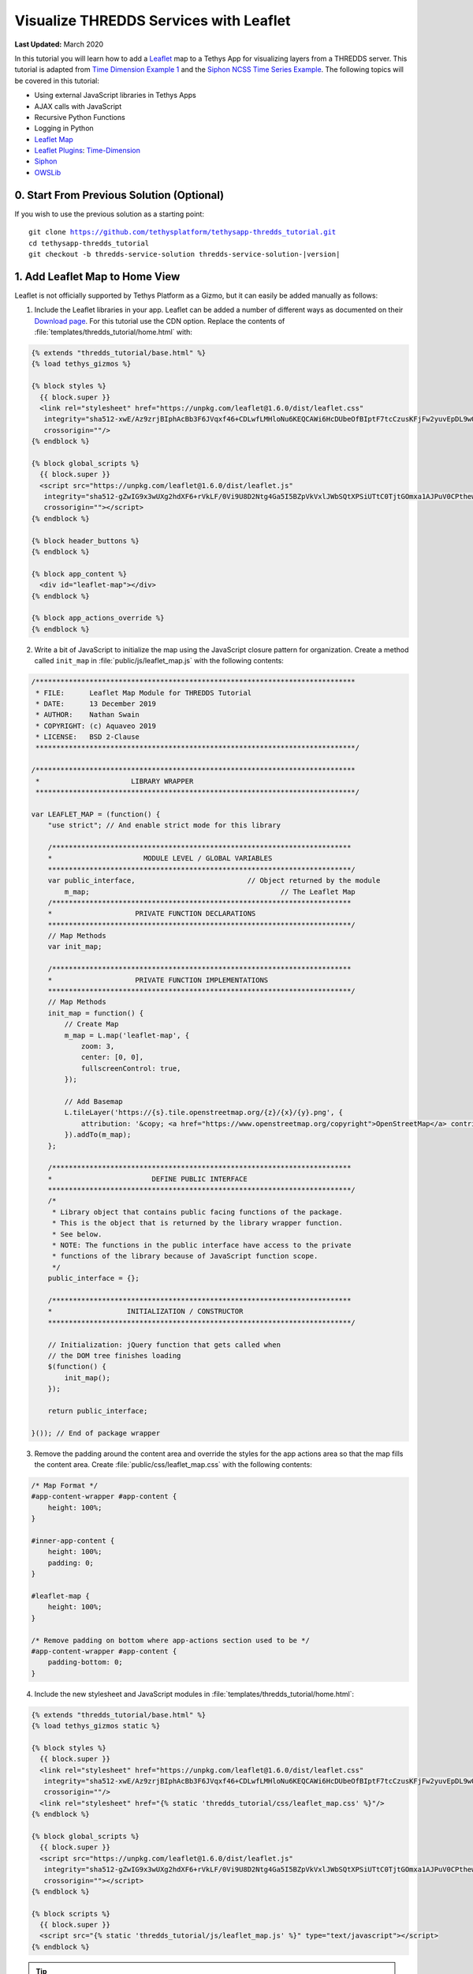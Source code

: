 ***************************************
Visualize THREDDS Services with Leaflet
***************************************

**Last Updated:** March 2020

In this tutorial you will learn how to add a `Leaflet <https://leafletjs.com/>`_ map to a Tethys App for visualizing layers from a THREDDS server. This tutorial is adapted from `Time Dimension Example 1 <https://github.com/socib/Leaflet.TimeDimension/blob/master/examples/js/example1.js>`_ and the `Siphon NCSS Time Series Example <https://unidata.github.io/siphon/latest/examples/ncss/NCSS_Timeseries_Examples.html#sphx-glr-examples-ncss-ncss-timeseries-examples-py>`_. The following topics will be covered in this tutorial:

* Using external JavaScript libraries in Tethys Apps
* AJAX calls with JavaScript
* Recursive Python Functions
* Logging in Python
* `Leaflet Map <https://leafletjs.com/>`_
* `Leaflet Plugins <https://leafletjs.com/plugins.html>`_: `Time-Dimension <https://github.com/socib/Leaflet.TimeDimension>`_
* `Siphon <https://unidata.github.io/siphon/latest/index.html>`_
* `OWSLib <https://geopython.github.io/OWSLib/>`_

.. figure:: ./resources/visualize_leaflet_solution.png
    :width: 800px
    :align: center


0. Start From Previous Solution (Optional)
==========================================

If you wish to use the previous solution as a starting point:

.. parsed-literal::

    git clone https://github.com/tethysplatform/tethysapp-thredds_tutorial.git
    cd tethysapp-thredds_tutorial
    git checkout -b thredds-service-solution thredds-service-solution-|version|


1. Add Leaflet Map to Home View
===============================

Leaflet is not officially supported by Tethys Platform as a Gizmo, but it can easily be added manually as follows:

1. Include the Leaflet libraries in your app. Leaflet can be added a number of different ways as documented on their `Download page <https://leafletjs.com/download.html>`_. For this tutorial use the CDN option. Replace the contents of :file:`templates/thredds_tutorial/home.html` with:

.. code-block:: html+django

    {% extends "thredds_tutorial/base.html" %}
    {% load tethys_gizmos %}

    {% block styles %}
      {{ block.super }}
      <link rel="stylesheet" href="https://unpkg.com/leaflet@1.6.0/dist/leaflet.css"
       integrity="sha512-xwE/Az9zrjBIphAcBb3F6JVqxf46+CDLwfLMHloNu6KEQCAWi6HcDUbeOfBIptF7tcCzusKFjFw2yuvEpDL9wQ=="
       crossorigin=""/>
    {% endblock %}

    {% block global_scripts %}
      {{ block.super }}
      <script src="https://unpkg.com/leaflet@1.6.0/dist/leaflet.js"
       integrity="sha512-gZwIG9x3wUXg2hdXF6+rVkLF/0Vi9U8D2Ntg4Ga5I5BZpVkVxlJWbSQtXPSiUTtC0TjtGOmxa1AJPuV0CPthew=="
       crossorigin=""></script>
    {% endblock %}

    {% block header_buttons %}
    {% endblock %}

    {% block app_content %}
      <div id="leaflet-map"></div>
    {% endblock %}

    {% block app_actions_override %}
    {% endblock %}

2. Write a bit of JavaScript to initialize the map using the JavaScript closure pattern for organization. Create a method called ``init_map`` in :file:`public/js/leaflet_map.js` with the following contents:

.. code-block:: javascript

    /*****************************************************************************
     * FILE:      Leaflet Map Module for THREDDS Tutorial
     * DATE:      13 December 2019
     * AUTHOR:    Nathan Swain
     * COPYRIGHT: (c) Aquaveo 2019
     * LICENSE:   BSD 2-Clause
     *****************************************************************************/

    /*****************************************************************************
     *                      LIBRARY WRAPPER
     *****************************************************************************/

    var LEAFLET_MAP = (function() {
        "use strict"; // And enable strict mode for this library

        /************************************************************************
        *                      MODULE LEVEL / GLOBAL VARIABLES
        *************************************************************************/
        var public_interface,                           // Object returned by the module
            m_map;                                              // The Leaflet Map
        /************************************************************************
        *                    PRIVATE FUNCTION DECLARATIONS
        *************************************************************************/
        // Map Methods
        var init_map;

        /************************************************************************
        *                    PRIVATE FUNCTION IMPLEMENTATIONS
        *************************************************************************/
        // Map Methods
        init_map = function() {
            // Create Map
            m_map = L.map('leaflet-map', {
                zoom: 3,
                center: [0, 0],
                fullscreenControl: true,
            });

            // Add Basemap
            L.tileLayer('https://{s}.tile.openstreetmap.org/{z}/{x}/{y}.png', {
                attribution: '&copy; <a href="https://www.openstreetmap.org/copyright">OpenStreetMap</a> contributors'
            }).addTo(m_map);
        };

        /************************************************************************
        *                        DEFINE PUBLIC INTERFACE
        *************************************************************************/
        /*
         * Library object that contains public facing functions of the package.
         * This is the object that is returned by the library wrapper function.
         * See below.
         * NOTE: The functions in the public interface have access to the private
         * functions of the library because of JavaScript function scope.
         */
        public_interface = {};

        /************************************************************************
        *                  INITIALIZATION / CONSTRUCTOR
        *************************************************************************/

        // Initialization: jQuery function that gets called when
        // the DOM tree finishes loading
        $(function() {
            init_map();
        });

        return public_interface;

    }()); // End of package wrapper

3. Remove the padding around the content area and override the styles for the app actions area so that the map fills the content area. Create :file:`public/css/leaflet_map.css` with the following contents:

.. code-block:: css

    /* Map Format */
    #app-content-wrapper #app-content {
        height: 100%;
    }

    #inner-app-content {
        height: 100%;
        padding: 0;
    }

    #leaflet-map {
        height: 100%;
    }

    /* Remove padding on bottom where app-actions section used to be */
    #app-content-wrapper #app-content {
        padding-bottom: 0;
    }

4. Include the new stylesheet and JavaScript modules in :file:`templates/thredds_tutorial/home.html`:

.. code-block:: html+django

    {% extends "thredds_tutorial/base.html" %}
    {% load tethys_gizmos static %}

    {% block styles %}
      {{ block.super }}
      <link rel="stylesheet" href="https://unpkg.com/leaflet@1.6.0/dist/leaflet.css"
       integrity="sha512-xwE/Az9zrjBIphAcBb3F6JVqxf46+CDLwfLMHloNu6KEQCAWi6HcDUbeOfBIptF7tcCzusKFjFw2yuvEpDL9wQ=="
       crossorigin=""/>
      <link rel="stylesheet" href="{% static 'thredds_tutorial/css/leaflet_map.css' %}"/>
    {% endblock %}

    {% block global_scripts %}
      {{ block.super }}
      <script src="https://unpkg.com/leaflet@1.6.0/dist/leaflet.js"
       integrity="sha512-gZwIG9x3wUXg2hdXF6+rVkLF/0Vi9U8D2Ntg4Ga5I5BZpVkVxlJWbSQtXPSiUTtC0TjtGOmxa1AJPuV0CPthew=="
       crossorigin=""></script>
    {% endblock %}

    {% block scripts %}
      {{ block.super }}
      <script src="{% static 'thredds_tutorial/js/leaflet_map.js' %}" type="text/javascript"></script>
    {% endblock %}

.. tip::

    Load the ``static`` library and use the ``static`` tag to reference scripts, stylesheets, and other resources in your ``public`` directory.

5. Remove superfluous navigation links in :file:`templates/thredds_tutorial/base.html`:

.. code-block:: html+django

    {% block app_navigation_items %}
    {% endblock %}

6. Verify that the Leaflet map is now in the app. Browse to `<http://localhost:8000/apps/thredds-tutorial>`_ in a web browser and login if necessary. The leaflet map should appear in the content area of the app and fill it.

2. Create Controls for Selecting Datasets
=========================================

In this step, you'll create controls to allow the user to search for and select a dataset and variable to visualize on the map. THREDDS WMS services provide a number of color ramps and styles out-of-the-box. You'll also create a control for changing the style of the layer.

1. Define gizmos for the dataset selection controls in the ``home`` controller of :file:`controllers.py`. Replace the contents of :file:`controllers.py` with:

.. code-block:: python

    from django.shortcuts import render
    from tethys_sdk.permissions import login_required
    from tethys_sdk.gizmos import SelectInput


    @login_required()
    def home(request):
        """
        Controller for the app home page.
        """
        # Retrieve dataset options from the THREDDS service
        datasets = []

        dataset_select = SelectInput(
            display_text='Dataset',
            name='dataset',
            multiple=False,
            options=datasets,
            initial=None,
            select2_options={'placeholder': 'Select a dataset',
                             'allowClear': False}
        )

        variable_select = SelectInput(
            display_text='Variable',
            name='variable',
            multiple=False,
            options=(),
            select2_options={'placeholder': 'Select a variable',
                             'allowClear': False}
        )

        style_select = SelectInput(
            display_text='Style',
            name='style',
            multiple=False,
            options=(),
            select2_options={'placeholder': 'Select a style',
                             'allowClear': False}
        )

        context = {
            'dataset_select': dataset_select,
            'variable_select': variable_select,
            'style_select': style_select,
        }
        return render(request, 'thredds_tutorial/home.html', context)

2. Add the controls to the ``app_navigation_items`` block in :file:`templates/thredds_tutorial/home.html`:

.. code-block:: html+django

    {% block app_navigation_items %}
      <li class="title">Query</li>
      {% gizmo dataset_select %}
      {% gizmo variable_select %}
      {% gizmo style_select %}
    {% endblock %}


3. Left align the section titles in the navigation by adding the following to :file:`public/css/main.css`:

.. code-block:: css

    #app-content-wrapper #app-content #app-navigation .nav li.title {
        padding-left: 0;
    }

4. Verify that the controls are in the app and functioning properly. Browse to `<http://localhost:8000/apps/thredds-tutorial>`_ in a web browser and login if necessary. There should be three controls in the app navigation area on the left: **Dataset**, **Variable**, and **Style**.

.. tip::

    If the app navigation window is not open, use the hamburger menu next to the app icon to open it.

3. Initialize Dataset Select Control
====================================

At this point the select controls are empty and don't do anything. In this step, you'll query the THREDDS service to populate the dataset select control with a list of available datasets to visualize. You'll narrow the query to only those datasets that have the WMS service enabled.

1. Create a new Python module :file:`thredds_methods.py` with the following contents:

.. code-block:: python

    def parse_datasets(catalog):
        """
        Collect all available datasets that have the WMS service enabled.

        Args:
            catalog(siphon.catalog.TDSCatalog): A Siphon catalog object bound to a valid THREDDS service.

        Returns:
            list<2-tuple<dataset_name, wms_url>: One 2-tuple for each dataset.
        """
        datasets = []

        for dataset_name, dataset_obj in catalog.datasets.items():
            dataset_wms_url = dataset_obj.access_urls.get('wms', None)
            if dataset_wms_url:
                datasets.append((dataset_name, f'{dataset_name};{dataset_wms_url}'))

        for catalog_name, catalog_obj in catalog.catalog_refs.items():
            d = parse_datasets(catalog_obj.follow())
            datasets.extend(d)

        return datasets

.. note::

    This function is recursive, meaning it calls itself. Since THREDDS datasets can be located at arbitrary paths, sometimes nested in deep folder hierarchies, the function needs to be able to follow the paths down to find all the datasets. In this case, it searches for both datasets and new catalogs. When it encounters a new catalog, it calls itself again, initiating a search for dataset and new catalogs at that level. The dataset are collected and returned back up the call stack.

.. tip::

    Depending on the size of the catalog and the connection speed, this function can take quite bit of time to parse all of the datasets. This can be especially annoying when developing. One strategy to deal with slow catalog services during development is to temporarily mock the data.

    If you print the data returned by the function and copy it into a temporary variable, you can have the function return that instead. They the function will run instantaneously during development. Don't forget to change the code back when you are done.

    Mocking the data look something like this:

    .. code-block:: python

        temp_datasets = [('Full Collection (Reference / Forecast Time) Dataset',
                          'Full Collection (Reference / Forecast Time) '
                          'Dataset;https://thredds.ucar.edu/thredds/wms/grib/NCEP/GFS/Global_0p5deg/TwoD'),
                         ('Best GFS Half Degree Forecast Time Series',
                          'Best GFS Half Degree Forecast Time '
                          'Series;https://thredds.ucar.edu/thredds/wms/grib/NCEP/GFS/Global_0p5deg/Best'),
                         ('Latest Collection for GFS Half Degree Forecast',
                          'Latest Collection for GFS Half Degree Forecast;https://thredds.ucar.edu/thredds/wms/grib/NCEP/GFS/Global_0p5deg/GFS_Global_0p5deg_20200228_0000.grib2')]


        def parse_datasets(catalog):
            """
            Collect all available datasets that have the WMS service enabled.

            Args:
                catalog(siphon.catalog.TDSCatalog): A Siphon catalog object bound to a valid THREDDS service.

            Returns:
                list<2-tuple<dataset_name, wms_url>: One 2-tuple for each dataset.
            """
            # datasets = []
            #
            # for dataset_name, dataset_obj in catalog.datasets.items():
            #     dataset_wms_url = dataset_obj.access_urls.get('wms', None)
            #     if dataset_wms_url:
            #         datasets.append((dataset_name, f'{dataset_name};{dataset_wms_url}'))
            #
            # for catalog_name, catalog_obj in catalog.catalog_refs.items():
            #     d = parse_datasets(catalog_obj.follow())
            #     datasets.extend(d)
            #
            # return datasets
            # TODO: DON'T FORGET TO UNCOMMENT
            return temp_datasets

    Handling the slow connection or large catalog problem in production is trickier. One option would be to implement a cache. A simple caching mechanism could be implemented by writing the results to a file the first time the function is called and then loading the results from that file every time after that. This introduces new problem though: how do you update the cache when the catalog updates?

    If your app requires only a specific subset of datasets and the entire THREDDS catalog, then it would probably be better to provide a list of hard-coded datasets, similar to what was done in the Google Earth Engine tutorial. How you handle this problem is ultimately dependent on the needs of your application.


2. Modify the ``home`` controller in :file:`controllers.py` to call the ``parse_datasets`` function to get a list of all datasets available on the THREDDS service:

.. code-block:: python

    from django.shortcuts import render
    from tethys_sdk.permissions import login_required
    from tethys_sdk.gizmos import SelectInput
    from .app import ThreddsTutorial as app
    from .thredds_methods import parse_datasets

.. code-block:: python

    @login_required()
    def home(request):
        """
        Controller for the app home page.
        """
        catalog = app.get_spatial_dataset_service(app.THREDDS_SERVICE_NAME, as_engine=True)

        # Retrieve dataset options from the THREDDS service
        print('Retrieving Datasets...')
        datasets = parse_datasets(catalog)
        initial_dataset_option = datasets[0]
        from pprint import pprint
        pprint(datasets)
        pprint(initial_dataset_option)

        dataset_select = SelectInput(
            display_text='Dataset',
            name='dataset',
            multiple=False,
            options=datasets,
            initial=initial_dataset_option,
            select2_options={'placeholder': 'Select a dataset',
                             'allowClear': False}
        )

        ...

.. tip::

    If you encounter HTTPS/SSL verification issues (e.g. due to using a self-signed SSL certificate during development), you may want to disable SSL verification of the THREDDS catalog engine. To do so, import the Siphon session manager and then set the ``verify`` setting to ``False`` before retrieving your catalog engine:

    .. code-block:: python

        from siphon.http_util import session_manager
        session_manager.set_session_options(verify=False)
        catalog = app.get_spatial_dataset_service('my_thredds_service', as_engine=True)

    .. warning::

        DO NOT DISABLE SSL VERIFICATION FOR APPS IN PRODUCTION.

3. Verify that ``home`` controller is using the new ``parse_dataset`` function to find THREDDS datasets. Browse to `<http://localhost:8000/apps/thredds-tutorial>`_ in a web browser and login if necessary. After the home page loads, inspect the log messages in the terminal where Tethys is running. The ``pprint`` calls in our controller should print the object being returned from the ``parse_dataset`` function in the terminal. It should also populate the options for the **Dataset** control.

4. Create Endpoint for Getting Available WMS Layers
===================================================

Each time a new dataset is selected, the options in the variable and style controls need to be updated to match the variables and styles of the new dataset. This information can be found by querying the WMS endpoint of the dataset provided by THREDDS. Querying the WMS endpoint is most easily accomplished by using the `OWSLib <https://geopython.github.io/OWSLib/>`_ Python library. In this step you will implement a new controller that will use OWSLib to retrieve the information and call it using AJAX anytime a new dataset is selected.

1. Add the following ``get_layers_for_wms`` function to :file:`thredds_methods.py`:

.. code-block:: python

    from owslib.wms import WebMapService

.. code-block:: python

    def get_layers_for_wms(wms_url):
        """
        Retrieve metadata from a WMS service including layers, available styles, and the bounding box.

        Args:
            wms_url(str): URL to the WMS service endpoint.

        Returns:
            dict<layer_name:dict<styles,bbox>>: A dictionary with a key for each WMS layer available and a dictionary value containing metadata about the layer.
        """
        wms = WebMapService(wms_url)
        layers = wms.contents
        from pprint import pprint
        print('WMS Contents:')
        pprint(layers)

        layers_dict = dict()
        for layer_name, layer in layers.items():
            layer_styles = layer.styles
            layer_bbox = layer.boundingBoxWGS84
            leaflet_bbox = [[layer_bbox[1], layer_bbox[0]], [layer_bbox[3], layer_bbox[2]]]
            layers_dict.update({
                layer_name: {
                    'styles': layer_styles,
                    'bbox': leaflet_bbox
                }
            })

        print('Layers Dict:')
        pprint(layers_dict)
        return layers_dict

.. tip::

    If you encounter HTTPS/SSL verification issues (e.g. due to using a self-signed SSL certificate during development), you may want to disable SSL verification of the ``WebMapService`` engine. To do so, import the OWSLib ``Authentication`` class and create an ``auth`` object with ``verify`` set to ``False``. Then pass this ``auth`` object to the ``WebMapService`` constructor:

    .. code-block:: python

        from owslib.util import Authentication
        auth = Authentication(verify=False)
        wms = WebMapService(wms_url, auth=auth)

    .. note::

        At the time of writing there was an open issue with the ``verify`` parameter of an ``Authentication`` object being negated when set to ``False``, making this work around not work. See: `OWSLib Issue 609 <https://github.com/geopython/OWSLib/issues/609>`_.

    .. warning::

        DO NOT DISABLE SSL VERIFICATION FOR APPS IN PRODUCTION.

2. Create the ``get_wms_layers`` controller in :file:`controllers.py`:

.. code-block:: python

    from django.http import HttpResponseNotAllowed, JsonResponse
    from .thredds_methods import parse_datasets, get_layers_for_wms

.. code-block:: python

    @login_required()
    def get_wms_layers(request):
        json_response = {'success': False}

        if request.method != 'GET':
            return HttpResponseNotAllowed(['GET'])

        try:
            wms_url = request.GET.get('wms_url', None)

            print(f'Retrieving layers for: {wms_url}')
            layers = get_layers_for_wms(wms_url)

            json_response.update({
                'success': True,
                'layers': layers
            })

        except Exception:
            json_response['error'] = f'An unexpected error has occurred. Please try again.'

        return JsonResponse(json_response)

3. Create a new endpoint for the ``get_wms_layers`` controller by adding a new ``UrlMap`` to the tuple located in the ``url_maps`` method of the :term:`app class` in :file:`app.py`:

.. code-block:: python

    def url_maps(self):
        """
        Add controllers
        """
        UrlMap = url_map_maker(self.root_url)

        url_maps = (
            UrlMap(
                name='home',
                url='thredds-tutorial',
                controller='thredds_tutorial.controllers.home'
            ),
            UrlMap(
                name='get_wms_layers',
                url='thredds-tutorial/get-wms-layers',
                controller='thredds_tutorial.controllers.get_wms_layers'
            ),
        )

        return url_maps

5. Stub Out the Variable and Style Control JavaScript Methods
=============================================================

In this step you will use the new ``get-wms-layers`` endpoint to get a list of layers and their attributes (e.g. styles) to update the variable and style controls.

1. Add the following new variables to the *MODULE LEVEL / GLOBAL VARIABLES* section of :file:`public/js/leafet_map.js`:

.. code-block:: javascript

    var m_layer_meta,        // Map of layer metadata indexed by variable
        m_curr_dataset,      // The current selected dataset
        m_curr_variable,     // The current selected variable/layer
        m_curr_style,        // The current selected style
        m_curr_wms_url;      // The current WMS url


2. Add the following module function declarations to the *PRIVATE FUNCTION DECLARATIONS* section of :file:`public/js/leafet_map.js`:

.. code-block:: javascript

    // Control Methods
    var init_controls, update_variable_control, update_style_control;

3. Add the following module function stubs to the *PRIVATE FUNCTION IMPLEMENTATIONS* section of :file:`public/js/leafet_map.js`, just below the ``init_map`` method:

.. code-block:: javascript

    // Control Methods
    init_controls = function() {
        console.log('Initializing controls...');
    };

    // Query the current WMS for available layers and add them to the variable control
    update_variable_control = function() {
        console.log('Updating variable control...');
    };

    // Update the available style options on the style control
    update_style_control = function() {
        console.log('Updating style control...');
    };

.. note::

    These functions are method stubs that will be implemented in the following steps.

4. Call the ``init_controls`` method when the module initializes. **Replace** the *INITIALIZATION / CONSTRUCTOR* section of :file:`public/js/leafet_map.js` with the following updated implementation:

.. code-block:: javascript

    /************************************************************************
    *                  INITIALIZATION / CONSTRUCTOR
    *************************************************************************/

    // Initialization: jQuery function that gets called when
    // the DOM tree finishes loading
    $(function() {
        init_map();
        init_controls();
    });

6. Implement Variable and Style Control Methods
===============================================

In this step you will implement the dataset controll JavaScript methods in :file:`public/js/leaflet_map.js`.

Here is a brief explanation of each method that will be implemented in this step:

* **init_controls**: adds on-change handlers for each control so that you can implement the logic that happens whenever a control is changed. Called when the module initializes after page load.
* **update_variable_control**: will call the new ``get-wms-layers`` endpoint and create new select options for the variable control with the returned list of layers. It will also save the layer data for use by other methods.
* **update_style_control**: will use the saved layer metadata to generate style options for the style select.

1. **Replace** the ``init_controls`` method stub in :file:`public/js/leaflet_map.js` with the following implementation:

.. code-block:: javascript

    init_controls = function() {
        // Define what happens when the dataset select input changes
        $('#dataset').on('change', function() {
            let dataset_wms = $('#dataset').val();
            let dataset_wms_parts = dataset_wms.split(';');
            m_curr_dataset = dataset_wms_parts[0];
            m_curr_wms_url = dataset_wms_parts[1];

            // Update variable control with layers provided by the new WMS
            update_variable_control();
        });

        // Define what happens when the variable select input changes
        $('#variable').on('change', function() {
            m_curr_variable = $('#variable').val();

            // Update the styles
            update_style_control();
        });

        // Define what happens when the style select input changes
        $('#style').on('change', function() {
            m_curr_style = $('#style').val();
        });

        $('#dataset').trigger('change');
    };

2. **Replace** the ``update_variable_control`` method stub in :file:`public/js/leaflet_map.js` with the following implementation:

.. code-block:: javascript

    update_variable_control = function() {
        // Use AJAX endpoint to get WMS layers
        $.ajax({
            url: './get-wms-layers/',
            method: 'GET',
            data: {
                'wms_url': m_curr_wms_url
            }
        }).done(function(data) {
            if (!data.success) {
                console.log('An unexpected error occurred!');
                return;
            }

            // Clear current variable select options
            $('#variable').select2().empty();

            // Save layer metadata
            m_layer_meta = data.layers;

            // Create new variable select options
            let first_option = true;
            for (var layer in data.layers) {
                if (first_option) {
                    m_curr_variable = layer;
                }

                let new_option = new Option(layer, layer, first_option, first_option);
                $('#variable').append(new_option);
                first_option = false;
            }

            // Trigger a change to refresh the select box
            $('#variable').trigger('change');
        });
    };


3. **Replace** the ``update_style_control`` method stub in :file:`public/js/leaflet_map.js` with the following implementation:

.. code-block:: javascript

    update_style_control = function() {
        let first_option = true;
        for (var style in m_layer_meta[m_curr_variable].styles) {
            if (first_option) {
                m_curr_style = style;
            }

            let new_option = new Option(style, style, first_option, first_option);
            $('#style').append(new_option);
            first_option = false;
        }

        $('#style').trigger('change');
    };

4. Verify that the **Variable** and **Style** controls are updated properly when the dataset changes. Browse to `<http://localhost:8000/apps/thredds-tutorial>`_ in a web browser and login if necessary. Use the **Dataset** control to select a new dataset and verify that the **Variable** and **Style** options update accordingly. Inspect the terminal where Tethys is running to see the output from the print statement we added for debugging in Step 4.

7. Add Time-Dimension Plugin to Leaflet Map
===========================================

Many of the datasets hosted on THREDDS servers have time as a dimension. In this step you will add the Time-Dimension plugin to the Leaflet map so that it can visualize data with the time dimension. The plugin adds a time slider control to the map and provides a way to load and visualize WMS layers with a time dimension.

1. Include the `Time-Dimension <https://github.com/socib/Leaflet.TimeDimension>`_ Leaflet plugin libraries to :file:`templates/thredds_tutorial/home.html`:

.. code-block:: html+django

    {% block styles %}
      {{ block.super }}
      <link rel="stylesheet" href="https://unpkg.com/leaflet@1.6.0/dist/leaflet.css"
       integrity="sha512-xwE/Az9zrjBIphAcBb3F6JVqxf46+CDLwfLMHloNu6KEQCAWi6HcDUbeOfBIptF7tcCzusKFjFw2yuvEpDL9wQ=="
       crossorigin=""/>
      <link rel="stylesheet" href="https://cdn.jsdelivr.net/npm/leaflet-timedimension@1.1.1/dist/leaflet.timedimension.control.min.css" />
      <link rel="stylesheet" href="{% static 'thredds_tutorial/css/leaflet_map.css' %}"/>
    {% endblock %}

    {% block global_scripts %}
      {{ block.super }}
      <script src="https://unpkg.com/leaflet@1.6.0/dist/leaflet.js"
       integrity="sha512-gZwIG9x3wUXg2hdXF6+rVkLF/0Vi9U8D2Ntg4Ga5I5BZpVkVxlJWbSQtXPSiUTtC0TjtGOmxa1AJPuV0CPthew=="
       crossorigin=""></script>
      <script type="text/javascript" src="https://cdn.jsdelivr.net/npm/iso8601-js-period@0.2.1/iso8601.min.js"></script>
      <script type="text/javascript" src="https://cdn.jsdelivr.net/npm/leaflet-timedimension@1.1.1/dist/leaflet.timedimension.min.js"></script>
    {% endblock %}

2. Enable the Time Dimension control when initializing the map by **replacing** the ``init_map`` method in :file:`public/js/leaflet_map.js` with this updated implementation:

.. code-block:: javascript

    init_map = function() {
        // Create Map
        m_map = L.map('leaflet-map', {
            zoom: 3,
            center: [0, 0],
            fullscreenControl: true,
            timeDimension: true,
            timeDimensionControl: true
        });

        // Add Basemap
        L.tileLayer('https://{s}.tile.openstreetmap.org/{z}/{x}/{y}.png', {
            attribution: '&copy; <a href="https://www.openstreetmap.org/copyright">OpenStreetMap</a> contributors'
        }).addTo(m_map);
    };

3. Verify that the Time-Dimension control is enabled. Browse to `<http://localhost:8000/apps/thredds-tutorial>`_ in a web browser and login if necessary. There should now be a time slider control at the bottom of the map.

8. Add Selected Dataset Layer to Map
====================================

In this step, you'll create the ``update_layer`` method that will add the THREDDS dataset WMS layer to the Leaflet map.

1. Add the following new variables to the *MODULE LEVEL / GLOBAL VARIABLES* section of :file:`public/js/leafet_map.js`:

.. code-block:: javascript

    var m_layer,             // The layer
        m_td_layer;          // The Time-Dimension layer

2. Add the following module function declarations to the *PRIVATE FUNCTION DECLARATIONS* section of :file:`public/js/leafet_map.js`:

.. code-block:: javascript

    var update_layer;

3. **Insert** the ``update_layer`` method just after the ``init_map`` method in :file:`public/js/leaflet_map.js`:

.. code-block:: javascript

    update_layer = function() {
        if (m_td_layer) {
            m_map.removeLayer(m_td_layer);
        }

        // Layer
        m_layer = L.tileLayer.wms(m_curr_wms_url, {
            layers: m_curr_variable,
            format: 'image/png',
            transparent: true,
            colorscalerange: '250,350',  // Hard-coded color scale range won't work for all layers
            abovemaxcolor: "extend",
            belowmincolor: "extend",
            numcolorbands: 100,
            styles: m_curr_style
        });

        // Wrap WMS layer in Time Dimension Layer
        m_td_layer = L.timeDimension.layer.wms(m_layer, {
            updateTimeDimension: true
        });

        // Add Time-Dimension-Wrapped WMS layer to the Map
        m_td_layer.addTo(m_map);
    };

4. Call the ``update_layer`` method when the style changes. **Replace** the on-change handler for the *style control* (i.e. ``$('#style').on('change', ...);``) defined in the ``init_controls`` method in :file:`public/js/leaflet_map.js` with this updated implementation:

.. code-block:: javascript

    // Define what happens when the style select input changes
    $('#style').on('change', function() {
        m_curr_style = $('#style').val();

        // Update the layer with the new styles
        update_layer();
    });

.. note:

    The style is changed not only when the user selects a new style, but also whenever the dataset or variable changes. Consequently, the ``update_layer`` method will be called anytime the dataset, variable, or style controls changes.

5. Use the bounding box retrieved from the WMS service to automatically frame the selected layer on the map. **Replace** the on-change handler for the *variable control* (i.e. ``$('#variable').on('change', ...);``) defined in the ``init_controls`` method with this updated implementation:

.. code-block:: javascript

    $('#variable').on('change', function() {
        m_curr_variable = $('#variable').val();

        // Update the styles
        update_style_control();

        // Zoom to the bounding box of the new layer
        let bbox = m_layer_meta[m_curr_variable].bbox;
        m_map.fitBounds(bbox);
    });

5. Verify that the layers show up on the map. Browse to `<http://localhost:8000/apps/thredds-tutorial>`_ in a web browser and login if necessary. Select the "Best GFS Half Degree Forecast Time Series" dataset using the **Dataset** control to test a time-varying layer. Press the **Play** button on the Time-Dimension control to animate the layer.

9. Implement Legend for Layers
==============================

The THREDDS implementation of the WMS standard includes support for the ``GetLayerGraphic`` request. In this step you'll use this request to generate a legend image for the layer and style selected.

1. Add an HTML element for the legend just under the dataset select controls to :file:`templates/thredds_tutorial/home.html`:

.. code-block:: html+django

    {% block app_navigation_items %}
      <li class="title">Query</li>
      {% gizmo dataset_select %}
      {% gizmo variable_select %}
      {% gizmo style_select %}
      <div id="legend">
      </div>
    {% endblock %}

2. Add the following module function declarations to the *PRIVATE FUNCTION DECLARATIONS* section of :file:`public/js/leafet_map.js`:

.. code-block:: javascript

    // Legend Methods
    var update_legend, clear_legend;

3. To display the legend image, simply add an image element and set the ``src`` attribute to the ``GetLegendGraphic`` request URL. **Add** the ``update_legend`` method after the ``update_style_control`` method in :file:`public/js/leaflet_map.js`:

.. code-block:: javascript

    // Legend Methods
    update_legend = function() {
        let legend = m_layer_meta[m_curr_variable].styles[m_curr_style].legend;
        $('#legend').html('<li class="title">Legend<h1></li><img src="' + legend + '">');
    };

4. Clearing the legend is just a matter of removing the image element. **Add** the ``clear_legend`` method after the ``update_legend`` method in :file:`public/js/leaflet_map.js`:

.. code-block:: javascript

    clear_legend = function() {
        $('#legend').html('');
    };

5. **Replace** the ``update_layer`` method in :file:`public/js/leaflet_map.js` with the following implementation. ``update_layer`` will now call the ``clear_legend`` and ``update_legend`` methods before and after updating the layer, respectively:

.. code-block:: javascript

    update_layer = function() {
        if (m_td_layer) {
            m_map.removeLayer(m_td_layer);
        }

        // Clear the legend
        clear_legend();

        // Layer
        m_layer = L.tileLayer.wms(m_curr_wms_url, {
            layers: m_curr_variable,
            format: 'image/png',
            transparent: true,
            colorscalerange: '250,350',  // Hard-coded color scale range won't work for all layers
            abovemaxcolor: "extend",
            belowmincolor: "extend",
            numcolorbands: 100,
            styles: m_curr_style
        });

        // Wrap WMS layer in Time Dimension Layer
        m_td_layer = L.timeDimension.layer.wms(m_layer, {
            updateTimeDimension: true
        });

        // Add Time-Dimension-Wrapped WMS layer to the Map
        m_td_layer.addTo(m_map);

        // Update the legend graphic
        update_legend();
    };

6. Verify that the legend has been added to the app. Browse to `<http://localhost:8000/apps/thredds-tutorial>`_ in a web browser and login if necessary. The legend should appear under the Query controls in the navigation window on the left. Change the style and verify that the legend updates accordingly.

10. Implement a Map Loading Indicator
=====================================

Depending on the speed of the THREDDS server and the user's internet connection, loading the layers on the map may take some time. In this step you'll add a loading indicator so that the user knows when the app is working on loading layers.

1. Download this :download:`animated map loading image <./resources/map-loader.gif>` or find one that you like and save it to the :file:`public/images` directory.

2. Create a new stylesheet called :file:`public/css/loader.css` with styles for the loader elements:

.. code-block:: css

    #loader {
        display: none;
        position: absolute;
        top: calc(50vh - 185px);
        left: calc(50vw - 186px);
    }

    #loader img {
        border-radius: 10%;
        box-shadow: 0 0 10px rgba(0, 0, 0, 0.2);
    }

    #loader.show {
        display: block;
    }

.. note::

    The loading image is set to be hidden by default (``display: none;``). However, if the ``show`` class is added to the loading image it will appear (``display: block``). You can test this by inspecting the page, finding the ``#loader`` element and adding or removing the ``show`` class manually.

3. Include the new :file:`public/css/loader.css` and add the image to the ``after_app_content`` block of the :file:`templates/thredds_tutorial/home.html` template:

.. code-block:: html+django

    {% block styles %}
      {{ block.super }}
      <link rel="stylesheet" href="https://unpkg.com/leaflet@1.6.0/dist/leaflet.css"
       integrity="sha512-xwE/Az9zrjBIphAcBb3F6JVqxf46+CDLwfLMHloNu6KEQCAWi6HcDUbeOfBIptF7tcCzusKFjFw2yuvEpDL9wQ=="
       crossorigin=""/>
      <link rel="stylesheet" href="https://cdn.jsdelivr.net/npm/leaflet-timedimension@1.1.1/dist/leaflet.timedimension.control.min.css" />
      <link rel="stylesheet" href="{% static 'thredds_tutorial/css/leaflet_map.css' %}"/>
      <link rel="stylesheet" href="{% static 'thredds_tutorial/css/loader.css' %}" />
    {% endblock %}

.. code-block:: html+django

    {% block after_app_content %}
      <div id="loader">
        <img src="{% static 'thredds_tutorial/images/map-loader.gif' %}">
      </div>
    {% endblock %}

4. Add the following module function declarations to the *PRIVATE FUNCTION DECLARATIONS* section of :file:`public/js/leafet_map.js`:

.. code-block:: javascript

    // Loader Methods
    var show_loader, hide_loader;

5. **Add** the ``show_loader`` and ``hide_loader`` methods after the ``clear_legend`` method in :file:`public/js/leaflet_map.js`:

.. code-block:: javascript

    // Loader Methods
    show_loader = function() {
        $('#loader').addClass('show');
    };

    hide_loader = function() {
        $('#loader').removeClass('show');
    };

.. note::

     The ``show_loader`` and ``hide_loader`` methods are very simple, because all they need to do is add or remove the ``show`` class to the ``#loader`` element. The style definitions in :file:`public/css/loader.css` handle the rest.

6. Bind the ``show_loader`` and ``hide_loader`` methods to the tile loading events of the layer when it is created. **Replace** the ``update_layer`` method in :file:`public/js/leaflet_map.js` with this updated implementation:

.. code-block:: javascript

    update_layer = function() {
        if (m_td_layer) {
            m_map.removeLayer(m_td_layer);
        }

        // Clear the legend
        clear_legend();

        // Layer
        m_layer = L.tileLayer.wms(m_curr_wms_url, {
            layers: m_curr_variable,
            format: 'image/png',
            transparent: true,
            colorscalerange: '250,350',  // Hard-coded color scale range won't work for all layers
            abovemaxcolor: "extend",
            belowmincolor: "extend",
            numcolorbands: 100,
            styles: m_curr_style
        });

        // Wrap WMS layer in Time Dimension Layer
        m_td_layer = L.timeDimension.layer.wms(m_layer, {
            updateTimeDimension: true
        });

        // Add events for loading
        m_layer.on('loading', function() {
            show_loader();
        });

        m_layer.on('load', function() {
            hide_loader();
        });

        // Add Time-Dimension-Wrapped WMS layer to the Map
        m_td_layer.addTo(m_map);

        // Update the legend graphic
        update_legend();
    };

.. note::

    The ``loading`` event is called whenever tile layers start loading and the ``load`` event is called when the visible tiles of a tile layer have finished loading. See: `TileLayer.WMS reference <https://leafletjs.com/reference-1.6.0.html#tilelayer-wms>`_.

7. Also show the map loader when the variable control is updating (the AJAX call to get the WMS layers could take some time to run). **Replace** the ``update_variable_control`` method in :file:`public/js/leaflet_map.js` with the following updated implementation:

.. code-block:: javascript

    update_variable_control = function() {
        // Show loader
        show_loader();

        // Use AJAX endpoint to get WMS layers
        $.ajax({
            url: './get-wms-layers/',
            method: 'GET',
            data: {
                'wms_url': m_curr_wms_url
            }
        }).done(function(data) {
            if (!data.success) {
                console.log('An unexpected error occurred!');
                return;
            }

            // Clear current variable select options
            $('#variable').select2().empty();

            // Save layer metadata
            m_layer_meta = data.layers;

            // Create new variable select options
            let first_option = true;
            for (var layer in data.layers) {
                if (first_option) {
                    m_curr_variable = layer;
                }

                let new_option = new Option(layer, layer, first_option, first_option);
                $('#variable').append(new_option);
                first_option = false;
            }

            // Trigger a change to refresh the select box
            $('#variable').trigger('change');

            // Hide the loader
            hide_loader();
        });
    };

11. Clean Up
============

During development it is common to use print statements. Rather than delete these when you are done, turn them into log statements so that you can use them for debugging in the future.

1. Use the Python logging module to get a logger for this module:

.. code-block:: python

    import logging

    log = logging.getLogger(__name__)

2. Replace ``print`` and ``pprint`` calls with log statements in :file:`controllers.py`:

.. code-block:: python

    @login_required()
    def home(request):
        """
        Controller for the app home page.
        """
        catalog = app.get_spatial_dataset_service(app.THREDDS_SERVICE_NAME, as_engine=True)

        # Retrieve dataset options from the THREDDS service
        log.info('Retrieving Datasets...')
        datasets = parse_datasets(catalog)
        initial_dataset_option = datasets[0]
        log.debug(datasets)
        log.debug(initial_dataset_option)

        ...

.. code-block:: python

    @login_required()
    def get_wms_layers(request):
        json_response = {'success': False}

        if request.method != 'GET':
            return HttpResponseNotAllowed(['GET'])

        try:
            wms_url = request.GET.get('wms_url', None)

            log.info(f'Retrieving layers for: {wms_url}')

            ...

3. Replace ``print`` and ``pprint`` calls with log statements in :file:`thredds_methods.py`:

.. code-block:: python

    import logging

    log = logging.getLogger(__name__)

.. code-block:: python

    def get_layers_for_wms(wms_url):
        """
        Retrieve metadata from a WMS service including layers, available styles, and the bounding box.

        Args:
            wms_url(str): URL to the WMS service endpoint.

        Returns:
            dict<layer_name:dict<styles,bbox>>: A dictionary with a key for each WMS layer available and a dictionary value containing metadata about the layer.
        """
        wms = WebMapService(wms_url)
        layers = wms.contents
        log.debug('WMS Contents:')
        log.debug(layers)

        layers_dict = dict()
        for layer_name, layer in layers.items():
            layer_styles = layer.styles
            layer_bbox = layer.boundingBoxWGS84
            leaflet_bbox = [[layer_bbox[1], layer_bbox[0]], [layer_bbox[3], layer_bbox[2]]]
            layers_dict.update({
                layer_name: {
                    'styles': layer_styles,
                    'bbox': leaflet_bbox
                }
            })

        log.debug('Layers Dict:')
        log.debug(layers_dict)
        return layers_dict

.. tip::

    Logging excessively can impact the performance of your app. Use ``info``, ``error``, and ``warning`` to log minimal, summary information that is useful for monitoring normal operation of the app. Use ``debug`` to log more detailed information to help you assess bugs or other issues with your app without needing to modify the code. In production, the Tethys Portal can be configured to log at different levels of detail using these classifications. See: `Python Logging HOWTO <https://docs.python.org/3.7/howto/logging.html>`_ and :ref:`tethys_configuration`.

12. Test and Verify
===================

Browse to `<http://localhost:8000/apps/thredds-tutorial>`_ in a web browser and login if necessary. Verify the following:

1. A Leaflet map should be loaded on the page with one of the datasets visualized
2. There should be 3 controls in the navigation menu on the left: **Dataset**, **Variable**, and **Style**
3. There should be a legend for the current layer under the control in the navigation menu.
4. The map should feature an animation slider. If the dataset selected has time varying data, the slider should display a time step. Otherwise it will say "Time not available".
5. Select the "Best GFS Half Degree Forecast Time Series" dataset using the **Dataset** control to test a time-varying layer. Press the **Play** button on the Time-Dimension control to animate the layer.

13. Solution
============

This concludes the New App Project portion of the THREDDS Tutorial. You can view the solution on GitHub at `<https://github.com/tethysplatform/tethysapp-thredds_tutorial/tree/thredds-service-solution-3.0>`_ or clone it as follows:

.. parsed-literal::

    git clone https://github.com/tethysplatform/tethysapp-thredds_tutorial.git
    cd tethysapp-thredds_tutorial
    git checkout -b visualize-leaflet-solution visualize-leaflet-solution-|version|